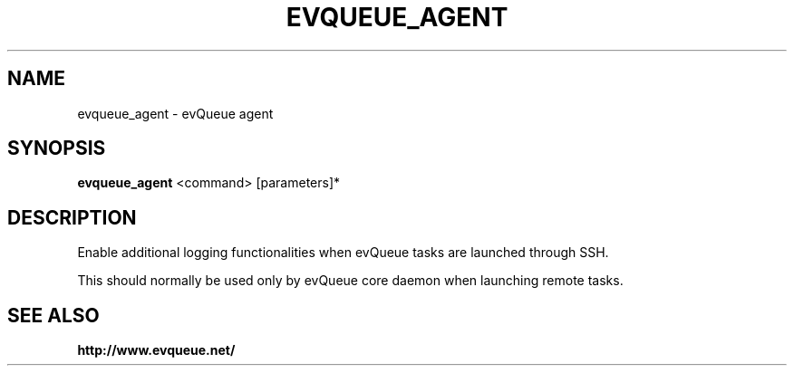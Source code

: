 .TH "EVQUEUE_AGENT" 8 "2016-07-11" "evQueue agent" "evqueue"

.SH NAME
evqueue_agent \- evQueue agent
.SH "SYNOPSIS"
.PP
\fBevqueue_agent\fR <command> [parameters]*
.SH "DESCRIPTION"
.PP
Enable additional logging functionalities when evQueue tasks are launched through SSH.
.PP
This should normally be used only by evQueue core daemon when launching remote tasks.
.SH SEE ALSO
.BR http://www.evqueue.net/

